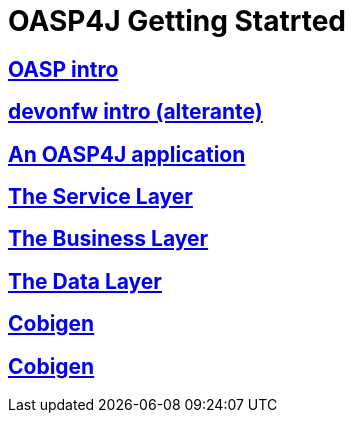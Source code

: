 = OASP4J Getting Statrted

== link:OASPintro[OASP intro]

== link:devonfwintro[devonfw intro (alterante)]

== link:AnOASP4jApplication[An OASP4J application]

== link:OASP4jServiceLayer[The Service Layer]

== link:OASP4jBusinessLayer[The Business Layer]

== link:OASP4jDataLayer[The Data Layer]

== link:OASP4jWithCobigen[Cobigen]

== link:OASP4jDeploying[Cobigen]


